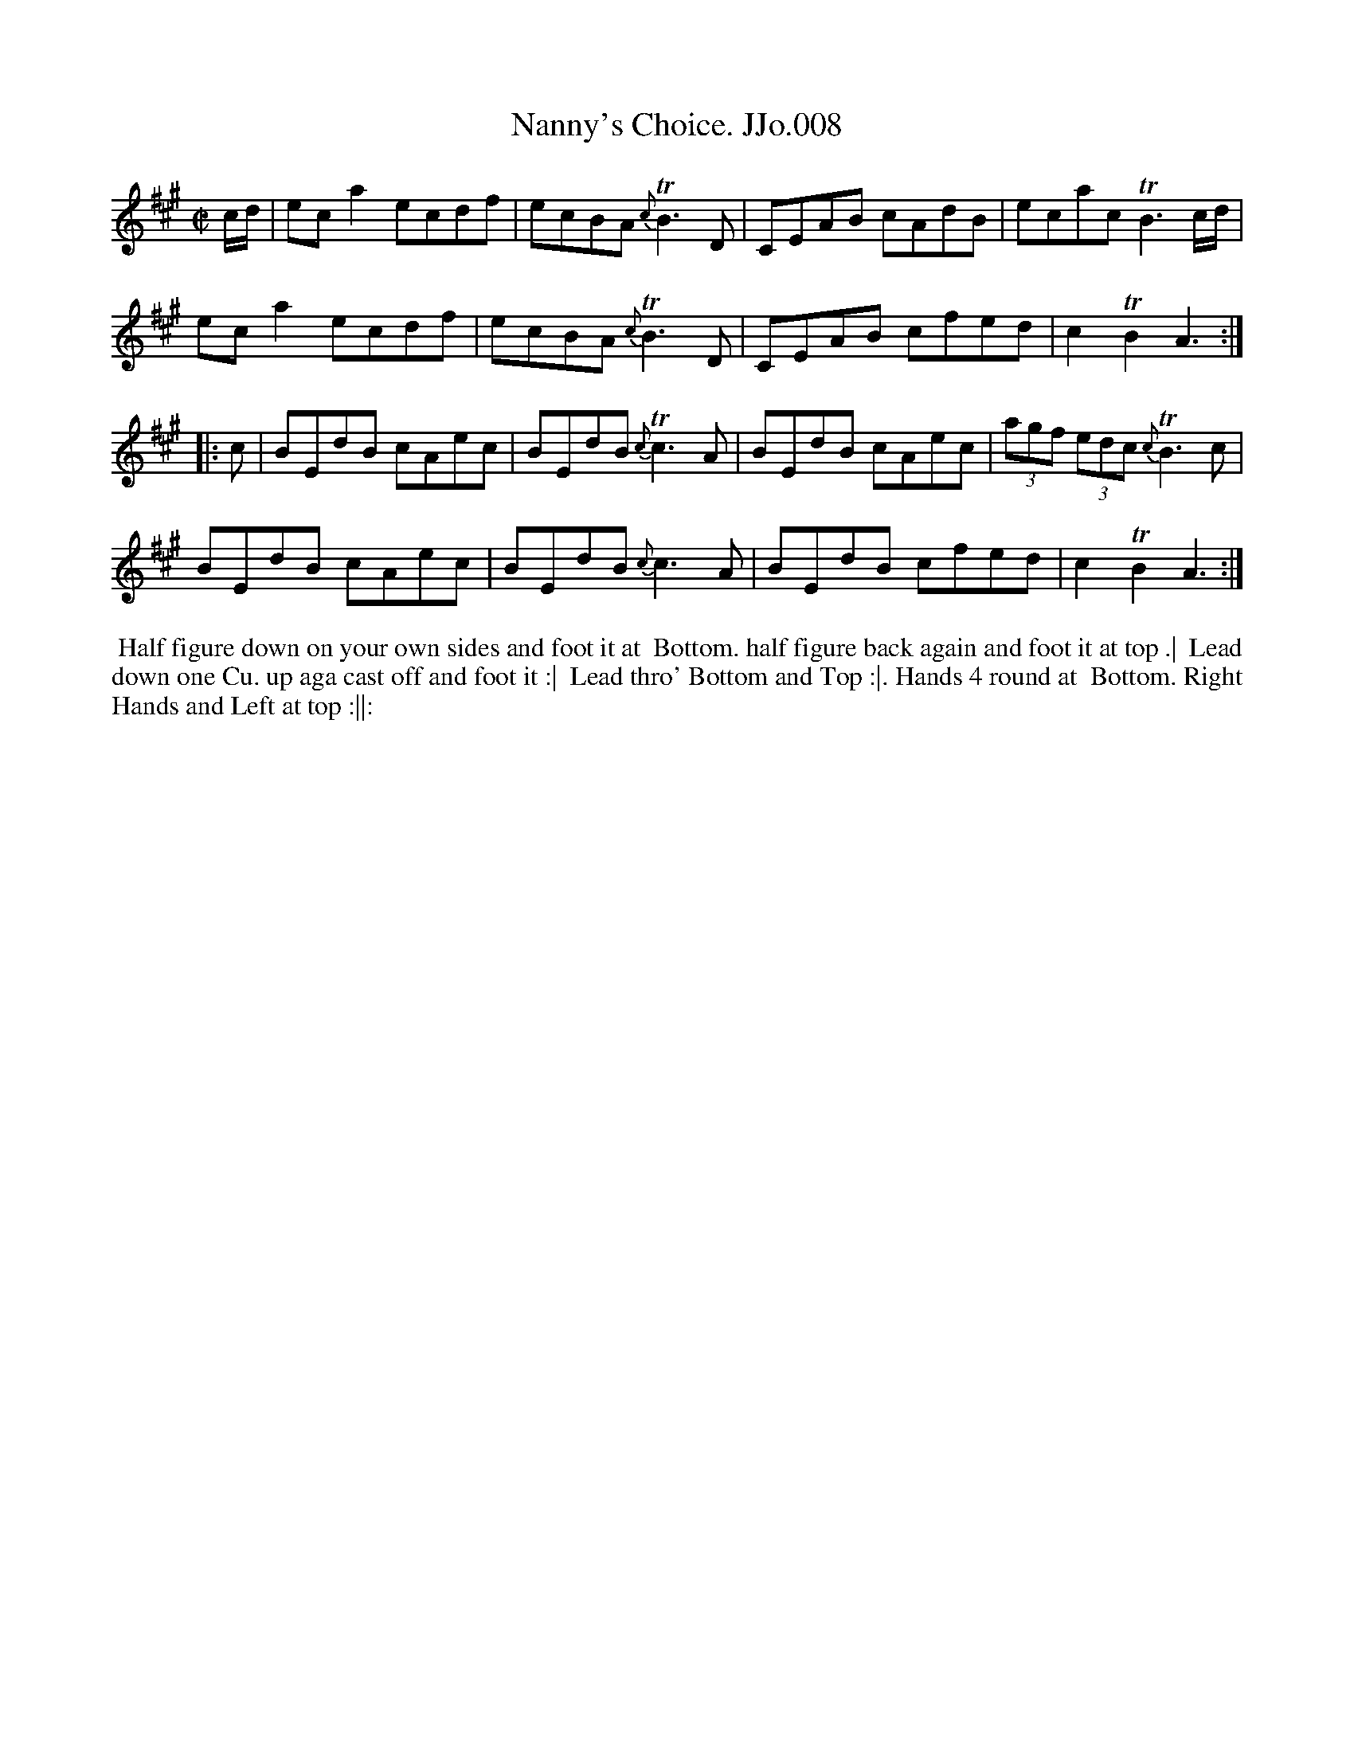 X:8
T:Nanny's Choice. JJo.008
B:J.Johnson Choice Collection Vol 8 1758
Z:vmp.Simon Wilson 2013 www.village-music-project.org.uk
Z:Dance added by John Chambers 2017
M:C|
L:1/8
%Q:1/2=80
K:A
c/d/ |\
eca2ecdf | ecBA{c}TB3D | CEAB cAdB | ecacTB3c/d/ |
eca2ecdf | ecBA{c}TB3D | CEAB cfed | c2TB2A3 :|
|: c |\
BEdB cAec | BEdB{c}Tc3A | BEdB cAec | (3agf (3edc{c}TB3c |
BEdB cAec | BEdB{c}c3A | BEdB cfed | c2TB2A3 :|
%%begintext align
%% Half figure down on your own sides and foot it at
%% Bottom. half figure back again and foot it at top .|
%% Lead down one Cu. up aga cast off and foot it :|
%% Lead thro' Bottom and Top :|. Hands 4 round at
%% Bottom. Right Hands and Left at top :||:
%%endtext
